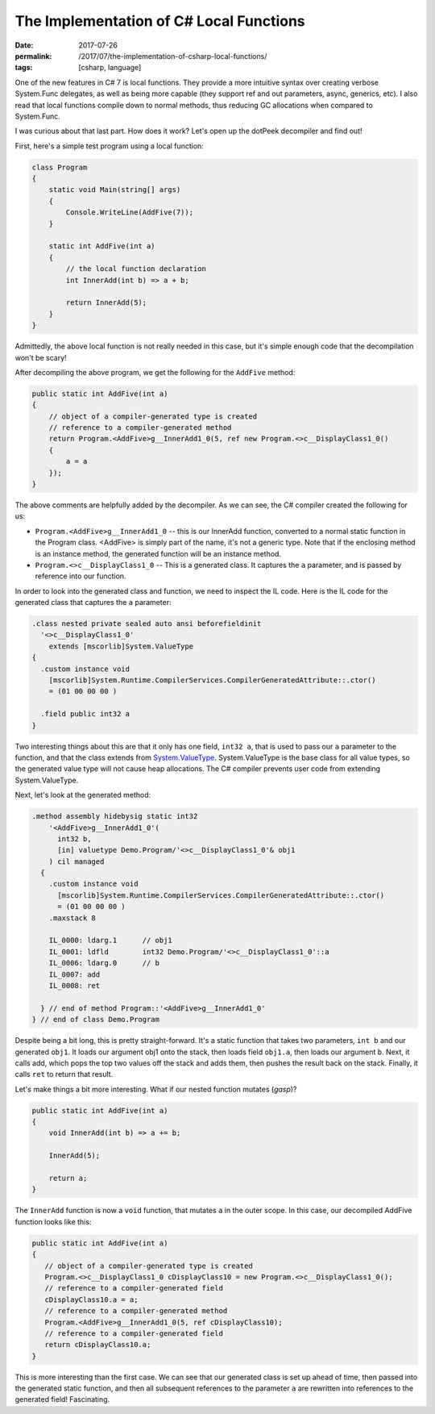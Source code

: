 The Implementation of C# Local Functions
########################################

:date: 2017-07-26
:permalink: /2017/07/the-implementation-of-csharp-local-functions/
:tags: [csharp, language]

One of the new features in C# 7 is local functions. They provide a more intuitive syntax over creating verbose System.Func delegates, as well as being more capable (they support ref and out parameters, async, generics, etc). I also read that local functions compile down to normal methods, thus reducing GC allocations when compared to System.Func.

I was curious about that last part. How does it work? Let's open up the dotPeek decompiler and find out!

First, here's a simple test program using a local function:

.. code-block:: csharp

    class Program
    {
        static void Main(string[] args)
        {
            Console.WriteLine(AddFive(7));
        }

        static int AddFive(int a)
        {
            // the local function declaration
            int InnerAdd(int b) => a + b;

            return InnerAdd(5);
        }
    }

Admittedly, the above local function is not really needed in this case, but it's simple enough code that the decompilation won't be scary!

After decompiling the above program, we get the following for the ``AddFive`` method:

.. code-block:: csharp

    public static int AddFive(int a)
    {
        // object of a compiler-generated type is created
        // reference to a compiler-generated method
        return Program.<AddFive>g__InnerAdd1_0(5, ref new Program.<>c__DisplayClass1_0()
        {
            a = a
        });
    }

The above comments are helpfully added by the decompiler. As we can see, the C# compiler created the following for us:

- ``Program.<AddFive>g__InnerAdd1_0`` -- this is our InnerAdd function, converted to a normal static function in the Program class.  <AddFive> is simply part of the name, it's not a generic type. Note that if the enclosing method is an instance method, the generated function will be an instance method.
- ``Program.<>c__DisplayClass1_0`` -- This is a generated class. It captures the ``a`` parameter, and is passed by reference into our function.

In order to look into the generated class and function, we need to inspect the IL code. Here is the IL code for the generated class that captures the ``a`` parameter:

.. code-block:: csharp

    .class nested private sealed auto ansi beforefieldinit 
      '<>c__DisplayClass1_0'
        extends [mscorlib]System.ValueType
    {
      .custom instance void
        [mscorlib]System.Runtime.CompilerServices.CompilerGeneratedAttribute::.ctor() 
        = (01 00 00 00 )

      .field public int32 a
    }

Two interesting things about this are that it only has one field, ``int32 a``, that is used to pass our ``a`` parameter to the function, and that the class extends from System.ValueType_. System.ValueType is the base class for all value types, so the generated value type will not cause heap allocations. The C# compiler prevents user code from extending System.ValueType.

Next, let's look at the generated method:

.. code-block:: csharp

    .method assembly hidebysig static int32 
        '<AddFive>g__InnerAdd1_0'(
          int32 b, 
          [in] valuetype Demo.Program/'<>c__DisplayClass1_0'& obj1
        ) cil managed 
      {
        .custom instance void
          [mscorlib]System.Runtime.CompilerServices.CompilerGeneratedAttribute::.ctor() 
          = (01 00 00 00 )
        .maxstack 8

        IL_0000: ldarg.1      // obj1
        IL_0001: ldfld        int32 Demo.Program/'<>c__DisplayClass1_0'::a
        IL_0006: ldarg.0      // b
        IL_0007: add          
        IL_0008: ret          

      } // end of method Program::'<AddFive>g__InnerAdd1_0'
    } // end of class Demo.Program

Despite being a bit long, this is pretty straight-forward. It's a static function that takes two parameters, ``int b`` and our generated ``obj1``. It loads our argument obj1 onto the stack, then loads field ``obj1.a``, then loads our argument ``b``. Next, it calls add, which pops the top two values off the stack and adds them, then pushes the result back on the stack. Finally, it calls ``ret`` to return that result.

Let's make things a bit more interesting. What if our nested function mutates (*gasp*)?

.. code-block:: csharp

    public static int AddFive(int a)
    {
        void InnerAdd(int b) => a += b;

        InnerAdd(5);

        return a;
    }

The ``InnerAdd`` function is now a ``void`` function, that mutates ``a`` in the outer scope. In this case, our decompiled AddFive function looks like this:

.. code-block:: csharp

    public static int AddFive(int a)
    {
       // object of a compiler-generated type is created
       Program.<>c__DisplayClass1_0 cDisplayClass10 = new Program.<>c__DisplayClass1_0();
       // reference to a compiler-generated field
       cDisplayClass10.a = a;
       // reference to a compiler-generated method
       Program.<AddFive>g__InnerAdd1_0(5, ref cDisplayClass10);
       // reference to a compiler-generated field
       return cDisplayClass10.a;
    }

This is more interesting than the first case. We can see that our generated class is set up ahead of time, then passed into the generated static function, and then all subsequent references to the parameter ``a`` are rewritten into references to the generated field! Fascinating.


.. _System.ValueType: https://msdn.microsoft.com/en-us/library/system.valuetype(v=vs.110).aspx#Anchor_4

